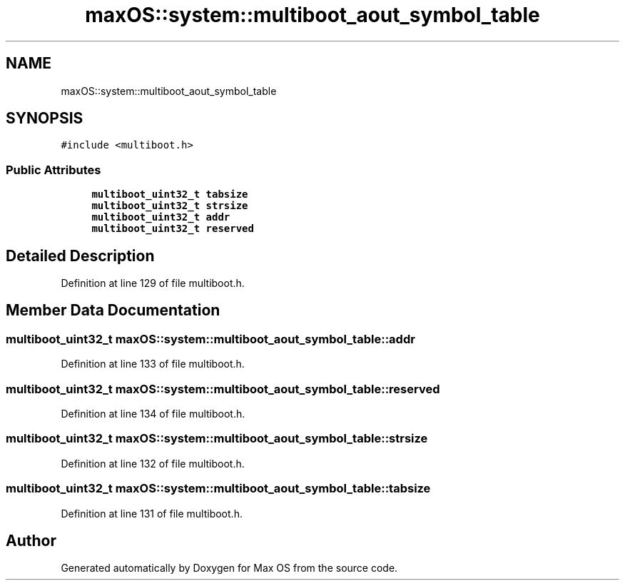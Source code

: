 .TH "maxOS::system::multiboot_aout_symbol_table" 3 "Fri Jan 5 2024" "Version 0.1" "Max OS" \" -*- nroff -*-
.ad l
.nh
.SH NAME
maxOS::system::multiboot_aout_symbol_table
.SH SYNOPSIS
.br
.PP
.PP
\fC#include <multiboot\&.h>\fP
.SS "Public Attributes"

.in +1c
.ti -1c
.RI "\fBmultiboot_uint32_t\fP \fBtabsize\fP"
.br
.ti -1c
.RI "\fBmultiboot_uint32_t\fP \fBstrsize\fP"
.br
.ti -1c
.RI "\fBmultiboot_uint32_t\fP \fBaddr\fP"
.br
.ti -1c
.RI "\fBmultiboot_uint32_t\fP \fBreserved\fP"
.br
.in -1c
.SH "Detailed Description"
.PP 
Definition at line 129 of file multiboot\&.h\&.
.SH "Member Data Documentation"
.PP 
.SS "\fBmultiboot_uint32_t\fP maxOS::system::multiboot_aout_symbol_table::addr"

.PP
Definition at line 133 of file multiboot\&.h\&.
.SS "\fBmultiboot_uint32_t\fP maxOS::system::multiboot_aout_symbol_table::reserved"

.PP
Definition at line 134 of file multiboot\&.h\&.
.SS "\fBmultiboot_uint32_t\fP maxOS::system::multiboot_aout_symbol_table::strsize"

.PP
Definition at line 132 of file multiboot\&.h\&.
.SS "\fBmultiboot_uint32_t\fP maxOS::system::multiboot_aout_symbol_table::tabsize"

.PP
Definition at line 131 of file multiboot\&.h\&.

.SH "Author"
.PP 
Generated automatically by Doxygen for Max OS from the source code\&.
